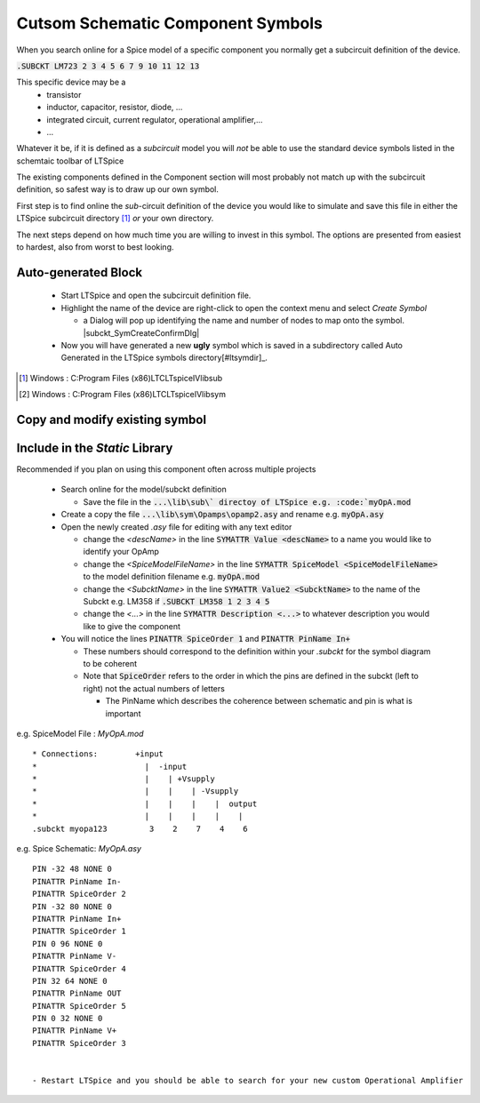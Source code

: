 ===================================
Cutsom Schematic Component Symbols
===================================

When you search online for a Spice model of a specific component you normally get a subcircuit definition of the device.

:code:`.SUBCKT LM723 2 3 4 5 6 7 9 10 11 12 13`

This specific device may be a 
  - transistor
  - inductor, capacitor, resistor, diode, ...
  - integrated circuit, current regulator, operational amplifier,...
  - ...

Whatever it be, if it is defined as a *subcircuit* model you will *not* be able to use the standard device symbols listed in the schemtaic toolbar of LTSpice |schematicToolbar|

The existing components defined in the Component section will most probably not match up with the subcircuit definition, so safest way is to draw up our own symbol.

.. |schematicToolbar| image:: img/schematicToolbar.png

First step is to find online the *sub*-circuit definition of the device you would like to simulate and save this file in either the LTSpice subcircuit directory [#ltsubcktdir]_ *or* your own directory.

The next steps depend on how much time you are willing to invest in this symbol. The options are presented from easiest to hardest, also from worst to best looking.

---------------------
Auto-generated Block
---------------------

  - Start LTSpice and open the subcircuit definition file.
  - Highlight the name of the device are right-click to open the context menu and select *Create Symbol* |subckt_MenuCreateSymbol|
    
    + a Dialog will pop up identifying the name and number of nodes to map onto the symbol. |subckt_SymCreateConfirmDlg|

  - Now you will have generated a new **ugly** symbol which is saved in a subdirectory called Auto Generated in the LTSpice symbols directory[#ltsymdir]_.

.. image:: img/subckt_SymbolAutoGenerated.png

  This symbol can be tweaked and saved and used right after *restarting LTSpice*.

.. |subckt_SymCreateConfirmDlg| image::img/subckt_SymbolAutoGenerateDlg.png
.. |subckt_MenuCreateSymbol| image:: img/subckt_SymbolAutoGenerateMenu.png
.. [#ltsubcktdir] Windows : C:\Program Files (x86)\LTC\LTspiceIV\lib\sub
.. [#ltsymdir] Windows : C:\Program Files (x86)\LTC\LTspiceIV\lib\sym

--------------------------------
Copy and modify existing symbol
--------------------------------



--------------------------------
Include in the *Static* Library
--------------------------------

Recommended if you plan on using this component often across multiple projects

  - Search online for the model/subckt definition

    + Save the file in the :code:`...\lib\sub\` directoy of LTSpice e.g. :code:`myOpA.mod`
  - Create a copy the file :code:`...\lib\sym\Opamps\opamp2.asy` and rename e.g. :code:`myOpA.asy`
  - Open the newly created *.asy* file for editing with any text editor

    + change the *<descName>* in the line :code:`SYMATTR Value <descName>` to a name you would like to identify your OpAmp
    + change the *<SpiceModelFileName>* in the line :code:`SYMATTR SpiceModel <SpiceModelFileName>` to the model definition filename  e.g. :code:`myOpA.mod`
    + change the *<SubcktName>* in the line :code:`SYMATTR Value2 <SubcktName>` to the name of the Subckt e.g. LM358 if :code:`.SUBCKT LM358 1 2 3 4 5`
    + change the *<...>* in the line :code:`SYMATTR Description <...>` to whatever description you would like to give the component
  - You will notice the lines :code:`PINATTR SpiceOrder 1` and  :code:`PINATTR PinName In+`
  
    + These numbers should correspond to the definition within your *.subckt* for the symbol diagram to be coherent
    + Note that :code:`SpiceOrder` refers to the order in which the pins are defined in the subckt (left to right) not the actual numbers of letters

      * The PinName which describes the coherence between schematic and pin is what is important

e.g. SpiceModel File : *MyOpA.mod*

::

  * Connections:        +input
  *                       |  -input
  *                       |    | +Vsupply
  *                       |    |    | -Vsupply
  *                       |    |    |    |  output
  *                       |    |    |    |    |
  .subckt myopa123         3    2    7    4    6

e.g. Spice Schematic: *MyOpA.asy*

:: 

  PIN -32 48 NONE 0
  PINATTR PinName In-
  PINATTR SpiceOrder 2
  PIN -32 80 NONE 0
  PINATTR PinName In+
  PINATTR SpiceOrder 1
  PIN 0 96 NONE 0
  PINATTR PinName V-
  PINATTR SpiceOrder 4
  PIN 32 64 NONE 0
  PINATTR PinName OUT
  PINATTR SpiceOrder 5
  PIN 0 32 NONE 0
  PINATTR PinName V+
  PINATTR SpiceOrder 3


  - Restart LTSpice and you should be able to search for your new custom Operational Amplifier



